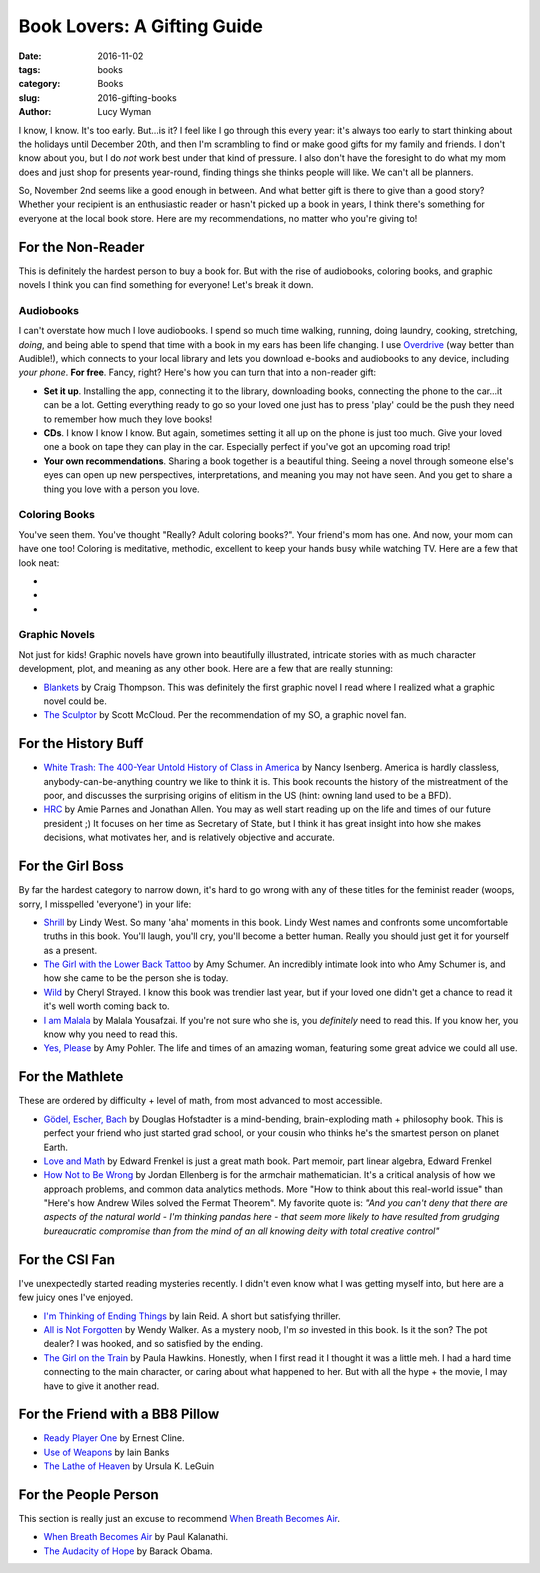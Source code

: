Book Lovers: A Gifting Guide
============================
:date: 2016-11-02
:tags: books
:category: Books
:slug: 2016-gifting-books
:author: Lucy Wyman

I know, I know. It's too early.  But...is it? I feel like I go through
this every year: it's always too early to start thinking about the
holidays until December 20th, and then I'm scrambling to find or make
good gifts for my family and friends. I don't know about you, but I do
*not* work best under that kind of pressure. I also don't have the
foresight to do what my mom does and just shop for presents
year-round, finding things she thinks people will like. We can't all
be planners.

So, November 2nd seems like a good enough in between. And what better
gift is there to give than a good story?  Whether your
recipient is an enthusiastic reader or hasn't picked up a book in
years, I think there's something for everyone at the local book store.
Here are my recommendations, no matter who you're giving to!

For the Non-Reader
------------------

This is definitely the hardest person to buy a book for. But with
the rise of audiobooks, coloring books, and graphic novels
I think you can find something for everyone! Let's break it down.

Audiobooks
~~~~~~~~~~

I can't overstate how much I love audiobooks. I spend so much time
walking, running, doing laundry, cooking, stretching, *doing*, and
being able to spend that time with a book in my ears has been
life changing. I use `Overdrive`_ (way better than Audible!), which
connects to your local library and lets you download e-books and
audiobooks to any device, including *your phone*. **For free**.
Fancy, right? Here's how you can turn that into a non-reader gift:

* **Set it up**. Installing the app, connecting it to the library,
  downloading books, connecting the phone to the
  car...it can be a lot. Getting everything ready to go so your loved
  one just has to press 'play' could be the push they need to remember
  how much they love books!
* **CDs**. I know I know I know. But again, sometimes setting it all
  up on the phone is just too much.  Give your loved one a book on
  tape they can play in the car. Especially perfect if you've got an
  upcoming road trip!
* **Your own recommendations**. Sharing a book together is a beautiful
  thing. Seeing a novel through someone else's eyes can open up new
  perspectives, interpretations, and meaning you may not have seen.
  And you get to share a thing you love with a person you love.

.. _Overdrive: http://app.overdrive.com/

Coloring Books
~~~~~~~~~~~~~~

You've seen them.  You've thought "Really? Adult coloring books?".
Your friend's mom has one. And now, your mom can have one too!
Coloring is meditative, methodic, excellent to keep your hands busy
while watching TV.  Here are a few that look neat:

*
*
*

Graphic Novels
~~~~~~~~~~~~~~

Not just for kids! Graphic novels have grown into beautifully
illustrated, intricate stories with as much character development,
plot, and meaning as any other book.  Here are a few that are really
stunning:

* `Blankets`_ by Craig Thompson. This was definitely the first graphic
  novel I read where I realized what a graphic novel could be. 
* `The Sculptor`_ by Scott McCloud. Per the recommendation of my SO, a
  graphic novel fan.

.. _Blankets: https://www.goodreads.com/book/show/25179.Blankets
.. _The Sculptor: https://www.goodreads.com/book/show/22040598-the-sculptor

For the History Buff
--------------------

* `White Trash: The 400-Year Untold History of Class in America`_ by
  Nancy Isenberg. America is hardly classless,
  anybody-can-be-anything country  we like to think it is. This book
  recounts the history of the mistreatment of the poor, and discusses
  the surprising origins of elitism in the US (hint: owning land used
  to be a BFD).
* `HRC`_ by Amie Parnes and Jonathan Allen. You may as well start
  reading up on the life and times of our future president ;) It
  focuses on her time as Secretary of State, but I think it has great
  insight into how she makes decisions, what motivates her, and is
  relatively objective and accurate.

.. _White Trash\: The 400-Year Untold History of Class in America: https://www.goodreads.com/book/show/27209433-white-trash
.. _HRC: https://www.goodreads.com/book/show/18077874-hrc

For the Girl Boss
-----------------

By far the hardest category to narrow down, it's hard to go wrong with
any of these titles for the feminist reader (woops, sorry, I
misspelled 'everyone') in your life:

* `Shrill`_ by Lindy West. So many 'aha' moments in this book.
  Lindy West names and confronts some uncomfortable truths in this
  book.  You'll laugh, you'll cry, you'll become a better human.
  Really you should just get it for yourself as a present.
* `The Girl with the Lower Back Tattoo`_ by Amy Schumer. An incredibly
  intimate look into who Amy Schumer is, and how she came to be the
  person she is today. 
* `Wild`_ by Cheryl Strayed. I know this book was trendier last year,
  but if your loved one didn't get a chance to read it it's well worth
  coming back to.
* `I am Malala`_ by Malala Yousafzai. If you're not sure who she is,
  you *definitely* need to read this.  If you know her, you know why
  you need to read this.
* `Yes, Please`_ by Amy Pohler. The life and times of an amazing
  woman, featuring some great advice we could all use.

.. _Shrill: https://www.goodreads.com/book/show/29340182-shrill
.. _The Girl with the Lower Back Tattoo: https://www.goodreads.com/book/show/29405093-the-girl-with-the-lower-back-tattoo
.. _Wild: https://www.goodreads.com/book/show/12262741-wild
.. _I am Malala: https://www.goodreads.com/book/show/17851885-i-am-malala
.. _Yes, Please: https://www.goodreads.com/book/show/20910157-yes-please

For the Mathlete
----------------

These are ordered by difficulty + level of math, from most advanced to
most accessible.

* `Gödel, Escher, Bach`_ by Douglas Hofstadter is a mind-bending, brain-exploding math +
  philosophy book. This is perfect your friend who just started grad
  school, or your cousin who thinks he's the smartest person on
  planet Earth.
* `Love and Math`_ by Edward Frenkel is just a great math book.  Part memoir, part
  linear algebra, Edward Frenkel 
* `How Not to Be Wrong`_ by Jordan Ellenberg is for the armchair mathematician. It's a
  critical analysis of how we approach problems, and common data
  analytics methods.  More "How to think about this real-world issue" than
  "Here's how Andrew Wiles solved the Fermat Theorem".  My favorite
  quote is:
  *"And you can't deny that there are aspects of the natural
  world - I'm thinking pandas here - that seem more likely to have
  resulted from grudging bureaucratic compromise than from the mind of
  an all knowing deity with total creative control"*

.. _Gödel, Escher, Bach: https://www.goodreads.com/book/show/24113.G_del_Escher_Bach
.. _Love and Math: https://www.goodreads.com/book/show/17290683-love-and-math
.. _How Not to Be Wrong: https://www.goodreads.com/book/show/18693884-how-not-to-be-wrong

For the CSI Fan
---------------
I've unexpectedly started reading mysteries recently. I
didn't even know what I was getting myself into, but here are a few
juicy ones I've enjoyed.

* `I'm Thinking of Ending Things`_ by Iain Reid. A short but
  satisfying thriller. 
* `All is Not Forgotten`_ by Wendy Walker. As a mystery noob, I'm *so*
  invested in this book. Is it the son?  The pot dealer? I was hooked,
  and so satisfied by the ending.
* `The Girl on the Train`_ by Paula Hawkins. Honestly, when I first read it I
  thought it was a little meh. I had a hard time connecting to the
  main character, or caring about what happened to her. But with all
  the hype + the movie, I may have to give it another read.

.. _I'm Thinking of Ending Things: https://www.goodreads.com/book/show/27274343-i-m-thinking-of-ending-things
.. _All is Not Forgotten: https://www.goodreads.com/book/show/26114146-all-is-not-forgotten
.. _The Girl on the Train: https://www.goodreads.com/book/show/22557272-the-girl-on-the-train

For the Friend with a BB8 Pillow
--------------------------------

* `Ready Player One`_ by Ernest Cline. 
* `Use of Weapons`_ by Iain Banks
* `The Lathe of Heaven`_ by Ursula K. LeGuin

.. _Ready Player One: 
.. _Use of Weapons:
.. _The Lathe of Heaven:

For the People Person
---------------------

This section is really just an excuse to recommend `When Breath
Becomes Air`_.

* `When Breath Becomes Air`_ by Paul Kalanathi.
* `The Audacity of Hope`_ by Barack Obama.

.. _When Breath Becomes Air:
.. _The Audacity of Hope:
